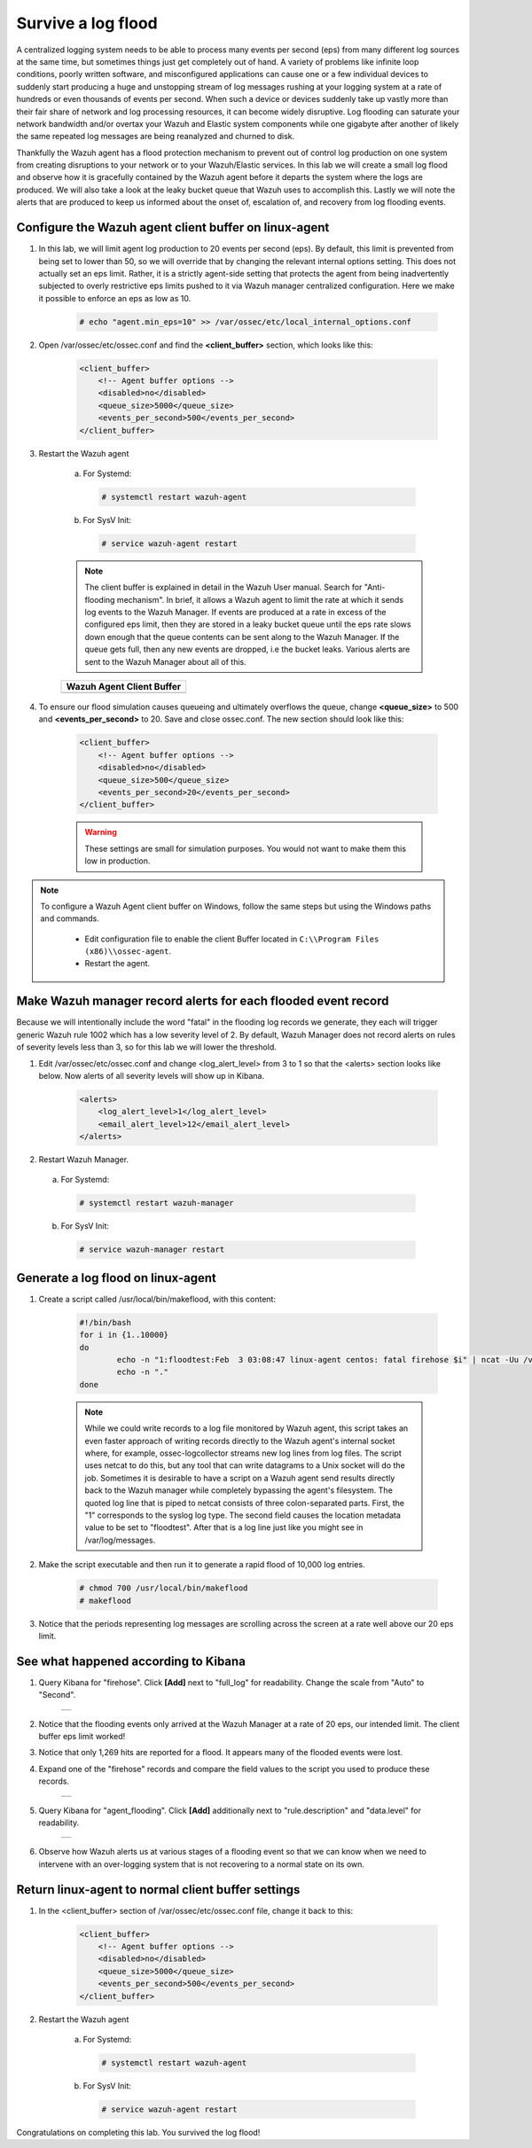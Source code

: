 .. Copyright (C) 2018 Wazuh, Inc.

.. _learning_wazuh_survive_flood:

Survive a log flood
===================

A centralized logging system needs to be able to process many events per second (eps) from many different log sources at the
same time, but sometimes things just get completely out of hand.  A variety of problems like infinite loop conditions, poorly
written software, and misconfigured applications can cause one or a few individual devices to suddenly start producing a huge
and unstopping stream of log messages rushing at your logging system at a rate of hundreds or even thousands of events per
second.  When such a device or devices suddenly take up vastly more than their fair share of network and log processing
resources, it can become widely disruptive.  Log flooding can saturate your network bandwidth and/or overtax your Wazuh and
Elastic system components while one gigabyte after another of likely the same repeated log messages are being reanalyzed and
churned to disk.

Thankfully the Wazuh agent has a flood protection mechanism to prevent out of control log production on one system from
creating disruptions to your network or to your Wazuh/Elastic services.  In this lab we will create a small log flood and
observe how it is gracefully contained by the Wazuh agent before it departs the system where the logs are produced.  We
will also take a look at the leaky bucket queue that Wazuh uses to accomplish this.  Lastly we will note the alerts that are
produced to keep us informed about the onset of, escalation of, and recovery from log flooding events.


Configure the Wazuh agent client buffer on linux-agent
------------------------------------------------------

1. In this lab, we will limit agent log production to 20 events per second (eps).  By default, this limit is prevented from being set to lower than 50, so we will override that by changing the relevant internal options setting.  This does not  actually set an eps limit.  Rather, it is a strictly agent-side setting that protects the agent from being inadvertently subjected to overly restrictive eps limits pushed to it via Wazuh manager centralized configuration.  Here we make it possible to enforce an eps as low as 10.

    .. code-block:: console

        # echo "agent.min_eps=10" >> /var/ossec/etc/local_internal_options.conf

2. Open /var/ossec/etc/ossec.conf and find the **<client_buffer>** section, which looks like this:

    .. code-block:: xml

        <client_buffer>
            <!-- Agent buffer options -->
            <disabled>no</disabled>
            <queue_size>5000</queue_size>
            <events_per_second>500</events_per_second>
        </client_buffer>

3. Restart the Wazuh agent

    a. For Systemd:

      .. code-block:: console

        # systemctl restart wazuh-agent

    b. For SysV Init:

      .. code-block:: console

        # service wazuh-agent restart

    .. note::
        The client buffer is explained in detail in the Wazuh User manual.  Search for "Anti-flooding mechanism".  In brief, it
        allows a Wazuh agent to limit the rate at which it sends log events to the Wazuh Manager.  If events are produced at
        a rate in excess of the configured eps limit, then they are stored in a leaky bucket queue until the eps rate slows
        down enough that the queue contents can be sent along to the Wazuh Manager.  If the queue gets full, then any new
        events are dropped, i.e the bucket leaks.  Various alerts are sent to the Wazuh Manager about all of this.

    +-----------------------------------------------------------------------------------------------+
    | **Wazuh Agent Client Buffer**                                                                 |
    +-----------------------------------------------------------------------------------------------+
    | .. thumbnail:: ../images/manual/internal-capabilities/bucket.png                              |
    |     :title: leaky bucket                                                                      |
    |     :align: center                                                                            |
    |     :width: 100%                                                                              |
    +-----------------------------------------------------------------------------------------------+

4. To ensure our flood simulation causes queueing and ultimately overflows the queue, change **<queue_size>** to 500 and **<events_per_second>** to 20.  Save and close ossec.conf.  The new section should look like this:

    .. code-block:: xml

        <client_buffer>
            <!-- Agent buffer options -->
            <disabled>no</disabled>
            <queue_size>500</queue_size>
            <events_per_second>20</events_per_second>
        </client_buffer>

    .. warning::
        These settings are small for simulation purposes.  You would not want to make them this low in production.

.. note::

  To configure a Wazuh Agent client buffer on Windows, follow the same steps but using the Windows paths and commands.

    - Edit configuration file to enable the client Buffer located in ``C:\\Program Files (x86)\\ossec-agent``.
    - Restart the agent.

Make Wazuh manager record alerts for each flooded event record
--------------------------------------------------------------

Because we will intentionally include the word "fatal" in the flooding log records we generate, they each will trigger generic
Wazuh rule 1002 which has a low severity level of 2.  By default, Wazuh Manager does not record alerts on rules of severity
levels less than 3, so for this lab we will lower the threshold.

1. Edit /var/ossec/etc/ossec.conf and change <log_alert_level> from 3 to 1 so that the <alerts> section looks like below.  Now alerts of all severity levels will show up in Kibana.

    .. code-block:: xml

        <alerts>
            <log_alert_level>1</log_alert_level>
            <email_alert_level>12</email_alert_level>
        </alerts>

2. Restart Wazuh Manager.

  a. For Systemd:

    .. code-block:: console

      # systemctl restart wazuh-manager

  b. For SysV Init:

    .. code-block:: console

      # service wazuh-manager restart

Generate a log flood on linux-agent
-----------------------------------

1. Create a script called /usr/local/bin/makeflood, with this content:

    .. code-block:: console

        #!/bin/bash
        for i in {1..10000}
        do
                echo -n "1:floodtest:Feb  3 03:08:47 linux-agent centos: fatal firehose $i" | ncat -Uu /var/ossec/queue/ossec/queue
                echo -n "."
        done

    .. note::
        While we could write records to a log file monitored by Wazuh agent, this script takes an even faster approach of
        writing records directly to the Wazuh agent's internal socket where, for example, ossec-logcollector streams new
        log lines from log files.  The script uses netcat to do this, but any tool that can
        write datagrams to a Unix socket will do the job.  Sometimes it is desirable to have a script on a Wazuh agent
        send results directly back to the Wazuh manager while completely bypassing the agent's filesystem.  The quoted log
        line that is piped to netcat consists of three colon-separated parts.  First, the "1" corresponds to the syslog log
        type.  The second field causes the location metadata value to be set to "floodtest".  After that is a log line just
        like you might see in /var/log/messages.

2. Make the script executable and then run it to generate a rapid flood of 10,000 log entries.

    .. code-block:: console

        # chmod 700 /usr/local/bin/makeflood
        # makeflood

3. Notice that the periods representing log messages are scrolling across the screen at a rate well above our 20 eps limit.


See what happened according to Kibana
-------------------------------------

1. Query Kibana for "firehose".  Click **[Add]** next to "full_log" for readability. Change the scale from "Auto" to "Second".

    +-----------------------------------------------------------------------------------------------+
    | .. thumbnail:: ../images/learning-wazuh/labs/flood-1.png                                      |
    |     :title: flood                                                                             |
    |     :align: center                                                                            |
    |     :width: 100%                                                                              |
    +-----------------------------------------------------------------------------------------------+

2. Notice that the flooding events only arrived at the Wazuh Manager at a rate of 20 eps, our intended limit.  The client buffer eps limit worked!

3. Notice that only 1,269 hits are reported for a flood.  It appears many of the flooded events were lost.

4. Expand one of the "firehose" records and compare the field values to the script you used to produce these records.

    +-----------------------------------------------------------------------------------------------+
    | .. thumbnail:: ../images/learning-wazuh/labs/flood-1a.png                                     |
    |     :title: flood2                                                                            |
    |     :align: center                                                                            |
    |     :width: 100%                                                                              |
    +-----------------------------------------------------------------------------------------------+

5. Query Kibana for "agent_flooding".  Click **[Add]** additionally next to "rule.description" and "data.level" for readability.

    +-----------------------------------------------------------------------------------------------+
    | .. thumbnail:: ../images/learning-wazuh/labs/flood-2.png                                      |
    |     :title: flood3                                                                            |
    |     :align: center                                                                            |
    |     :width: 100%                                                                              |
    +-----------------------------------------------------------------------------------------------+

6. Observe how Wazuh alerts us at various stages of a flooding event so that we can know when we need to intervene with an over-logging system that is not recovering to a normal state on its own.

Return linux-agent to normal client buffer settings
---------------------------------------------------

1. In the <client_buffer> section of /var/ossec/etc/ossec.conf file, change it back to this:

    .. code-block:: xml

        <client_buffer>
            <!-- Agent buffer options -->
            <disabled>no</disabled>
            <queue_size>5000</queue_size>
            <events_per_second>500</events_per_second>
        </client_buffer>

2. Restart the Wazuh agent

    a. For Systemd:

      .. code-block:: console

        # systemctl restart wazuh-agent

    b. For SysV Init:

      .. code-block:: console

        # service wazuh-agent restart

Congratulations on completing this lab. You survived the log flood!
